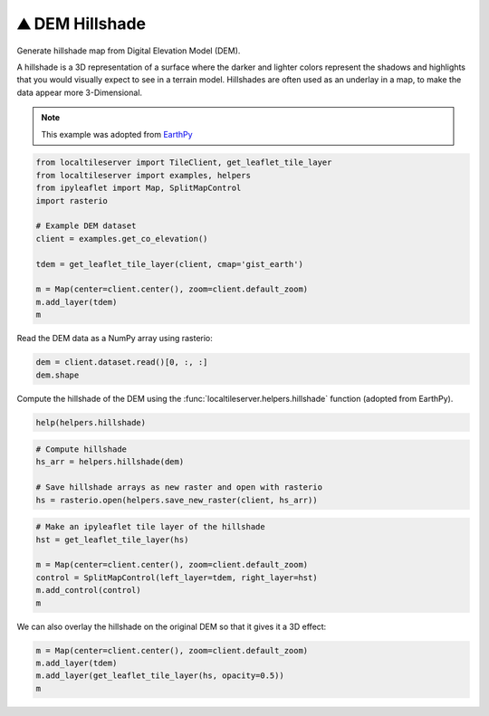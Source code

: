 ⛰️ DEM Hillshade
----------------

Generate hillshade map from Digital Elevation Model (DEM).

A hillshade is a 3D representation of a surface where the darker and lighter
colors represent the shadows and highlights that you would visually expect to
see in a terrain model. Hillshades are often used as an underlay in a map, to
make the data appear more 3-Dimensional.


.. note::

  This example was adopted from `EarthPy <https://earthpy.readthedocs.io/en/latest/gallery_vignettes/plot_dem_hillshade.html>`_


.. code:: python

  from localtileserver import TileClient, get_leaflet_tile_layer
  from localtileserver import examples, helpers
  from ipyleaflet import Map, SplitMapControl
  import rasterio

  # Example DEM dataset
  client = examples.get_co_elevation()

  tdem = get_leaflet_tile_layer(client, cmap='gist_earth')

  m = Map(center=client.center(), zoom=client.default_zoom)
  m.add_layer(tdem)
  m


Read the DEM data as a NumPy array using rasterio:

.. code:: python

  dem = client.dataset.read()[0, :, :]
  dem.shape


Compute the hillshade of the DEM using the :func:`localtileserver.helpers.hillshade`
function (adopted from EarthPy).

.. code:: python

  help(helpers.hillshade)

.. code:: python

  # Compute hillshade
  hs_arr = helpers.hillshade(dem)

  # Save hillshade arrays as new raster and open with rasterio
  hs = rasterio.open(helpers.save_new_raster(client, hs_arr))


.. code:: python

  # Make an ipyleaflet tile layer of the hillshade
  hst = get_leaflet_tile_layer(hs)

  m = Map(center=client.center(), zoom=client.default_zoom)
  control = SplitMapControl(left_layer=tdem, right_layer=hst)
  m.add_control(control)
  m

.. image:: https://raw.githubusercontent.com/banesullivan/localtileserver/main/imgs/hillshade_compare.png


We can also overlay the hillshade on the original DEM so that it gives it a 3D
effect:

.. code:: python

  m = Map(center=client.center(), zoom=client.default_zoom)
  m.add_layer(tdem)
  m.add_layer(get_leaflet_tile_layer(hs, opacity=0.5))
  m


.. image:: https://raw.githubusercontent.com/banesullivan/localtileserver/main/imgs/hillshade.png

